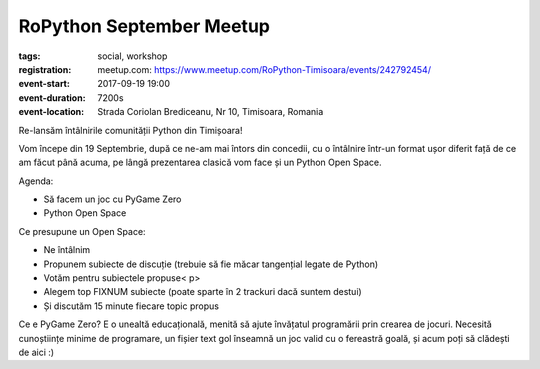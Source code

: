 RoPython September Meetup
###############################################################

:tags: social, workshop
:registration:
    meetup.com: https://www.meetup.com/RoPython-Timisoara/events/242792454/
:event-start: 2017-09-19 19:00
:event-duration: 7200s
:event-location: Strada Coriolan Brediceanu, Nr 10, Timisoara, Romania


Re-lansăm întâlnirile comunității Python din Timișoara!

Vom începe din 19 Septembrie, după ce ne-am mai întors din concedii,
cu o întâlnire într-un format ușor diferit față de ce am făcut până
acuma, pe lângă prezentarea clasică vom face și un Python Open Space.

Agenda:

* Să facem un joc cu PyGame Zero
* Python Open Space

Ce presupune un Open Space:

* Ne întâlnim
* Propunem subiecte de discuție (trebuie să fie măcar tangențial
  legate de Python)
* Votăm pentru subiectele propuse< p>
* Alegem top FIXNUM subiecte (poate sparte în 2 trackuri dacă suntem
  destui)
* Și discutăm 15 minute fiecare topic propus

Ce e PyGame Zero? E o unealtă educațională, menită să ajute învățatul
programării prin crearea de jocuri. Necesită cunoștiințe minime de
programare, un fișier text gol înseamnă un joc valid cu o fereastră
goală, și acum poți să clădești de aici :)

